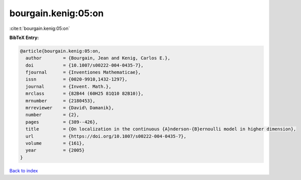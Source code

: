 bourgain.kenig:05:on
====================

:cite:t:`bourgain.kenig:05:on`

**BibTeX Entry:**

.. code-block:: bibtex

   @article{bourgain.kenig:05:on,
     author        = {Bourgain, Jean and Kenig, Carlos E.},
     doi           = {10.1007/s00222-004-0435-7},
     fjournal      = {Inventiones Mathematicae},
     issn          = {0020-9910,1432-1297},
     journal       = {Invent. Math.},
     mrclass       = {82B44 (60H25 81Q10 82B10)},
     mrnumber      = {2180453},
     mrreviewer    = {David\ Damanik},
     number        = {2},
     pages         = {389--426},
     title         = {On localization in the continuous {A}nderson-{B}ernoulli model in higher dimension},
     url           = {https://doi.org/10.1007/s00222-004-0435-7},
     volume        = {161},
     year          = {2005}
   }

`Back to index <../By-Cite-Keys.html>`_

